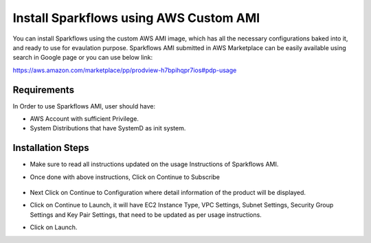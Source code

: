 Install Sparkflows using AWS Custom AMI
=======================================

You can install Sparkflows using the custom AWS AMI image, which has all the necessary configurations baked into it, and ready to use for evaulation purpose.
Sparkflows AMI submitted in AWS Marketplace can be easily available using search in Google page or you can use below link:

https://aws.amazon.com/marketplace/pp/prodview-h7bpihqpr7ios#pdp-usage

Requirements
--------

In Order to use Sparkflows AMI, user should have:

- AWS Account with sufficient Privilege.
- System Distributions that have SystemD as init system.


Installation Steps
--------

- Make sure to read all instructions updated on the usage Instructions of Sparkflows AMI.
- Once done with above instructions, Click on Continue to Subscribe
  
  .. figure:: ../../../_assets/aws/aws-marketplace.png
   :alt: aws marketplace
   :width: 60%
   
- Next Click on Continue to Configuration where detail information of the product will be displayed.
- Click on Continue to Launch, it will have EC2 Instance Type, VPC Settings, Subnet Settings, Security Group Settings and Key Pair Settings, that need to be updated as per usage instructions.
- Click on Launch.

